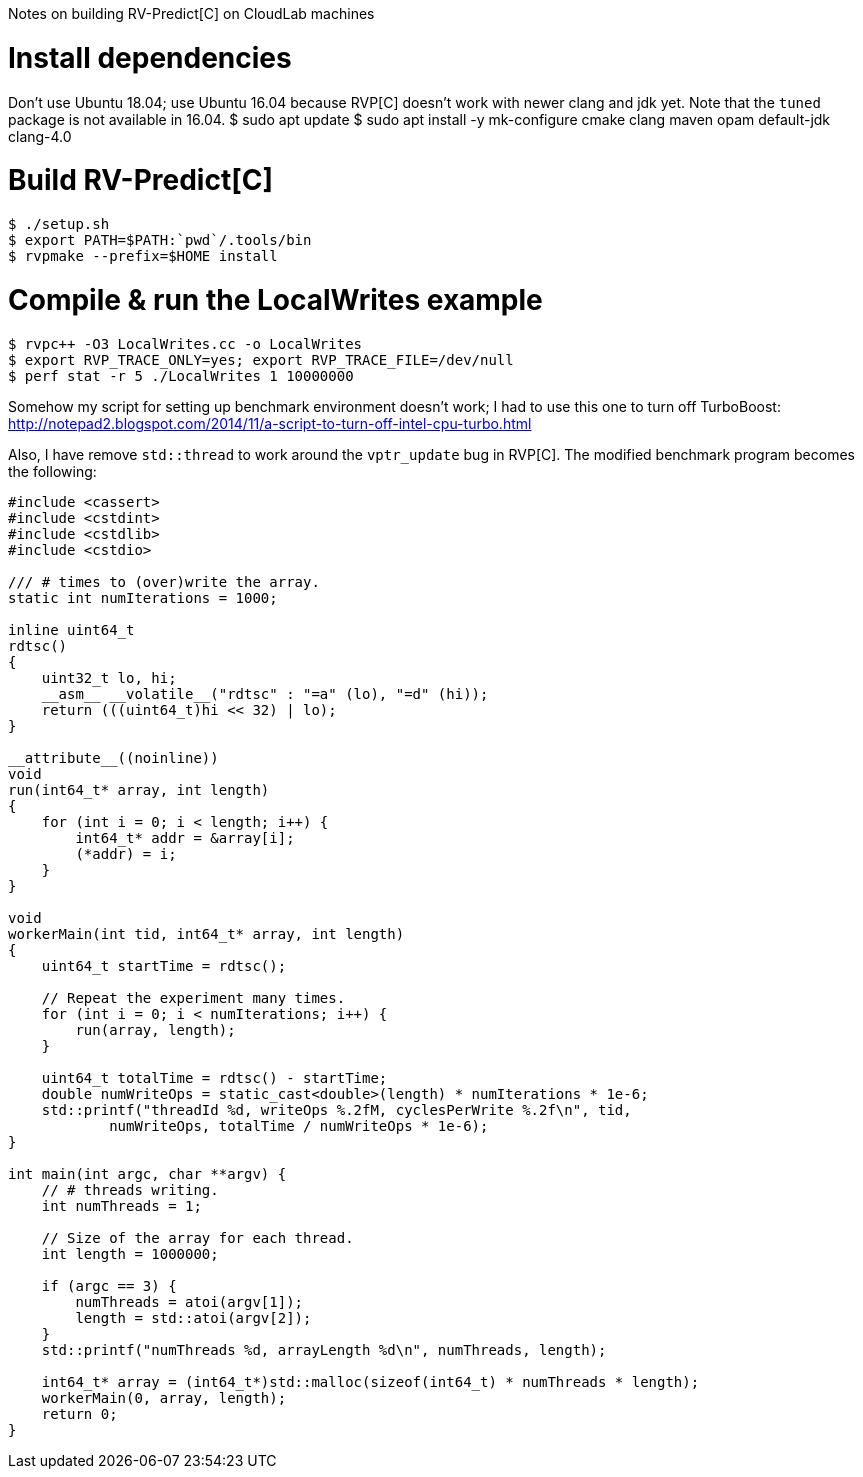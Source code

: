 Notes on building RV-Predict[C] on CloudLab machines

# Install dependencies

Don't use Ubuntu 18.04; use Ubuntu 16.04 because RVP[C] doesn't work with newer clang and jdk yet. Note that the `tuned` package is not available in 16.04.
 $ sudo apt update
 $ sudo apt install -y mk-configure cmake clang maven opam default-jdk clang-4.0
 
# Build RV-Predict[C]

 $ ./setup.sh
 $ export PATH=$PATH:`pwd`/.tools/bin
 $ rvpmake --prefix=$HOME install

# Compile & run the LocalWrites example

 $ rvpc++ -O3 LocalWrites.cc -o LocalWrites
 $ export RVP_TRACE_ONLY=yes; export RVP_TRACE_FILE=/dev/null 
 $ perf stat -r 5 ./LocalWrites 1 10000000

Somehow my script for setting up benchmark environment doesn't work; I had to use this one to turn off TurboBoost:
http://notepad2.blogspot.com/2014/11/a-script-to-turn-off-intel-cpu-turbo.html

Also, I have remove `std::thread` to work around the `vptr_update` bug in RVP[C]. The modified benchmark program becomes the following:
[source, c++]
----
#include <cassert>
#include <cstdint>
#include <cstdlib>
#include <cstdio>

/// # times to (over)write the array.
static int numIterations = 1000;

inline uint64_t
rdtsc()
{
    uint32_t lo, hi;
    __asm__ __volatile__("rdtsc" : "=a" (lo), "=d" (hi));
    return (((uint64_t)hi << 32) | lo);
}

__attribute__((noinline))
void
run(int64_t* array, int length)
{
    for (int i = 0; i < length; i++) {
        int64_t* addr = &array[i];
        (*addr) = i;
    }
}

void
workerMain(int tid, int64_t* array, int length)
{
    uint64_t startTime = rdtsc();

    // Repeat the experiment many times.
    for (int i = 0; i < numIterations; i++) {
        run(array, length);
    }

    uint64_t totalTime = rdtsc() - startTime;
    double numWriteOps = static_cast<double>(length) * numIterations * 1e-6;
    std::printf("threadId %d, writeOps %.2fM, cyclesPerWrite %.2f\n", tid,
            numWriteOps, totalTime / numWriteOps * 1e-6);
}

int main(int argc, char **argv) {
    // # threads writing.
    int numThreads = 1;

    // Size of the array for each thread.
    int length = 1000000;

    if (argc == 3) {
        numThreads = atoi(argv[1]);
        length = std::atoi(argv[2]);
    }
    std::printf("numThreads %d, arrayLength %d\n", numThreads, length);

    int64_t* array = (int64_t*)std::malloc(sizeof(int64_t) * numThreads * length);
    workerMain(0, array, length);
    return 0;
}
----
